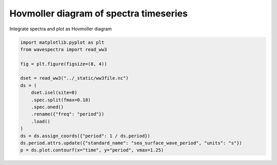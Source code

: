 .. only:: html

    .. note::
        :class: sphx-glr-download-link-note

        Click :ref:`here <sphx_glr_download_auto_gallery_plot_spectra_timeseries.py>`     to download the full example code
    .. rst-class:: sphx-glr-example-title

    .. _sphx_glr_auto_gallery_plot_spectra_timeseries.py:


Hovmoller diagram of spectra timeseries
=======================================

Integrate spectra and plot as Hovmoller diagram



.. image:: /auto_gallery/images/sphx_glr_plot_spectra_timeseries_001.png
    :alt: site = 1
    :class: sphx-glr-single-img






.. code-block:: default

    import matplotlib.pyplot as plt
    from wavespectra import read_ww3

    fig = plt.figure(figsize=(8, 4))

    dset = read_ww3("../_static/ww3file.nc")
    ds = (
        dset.isel(site=0)
        .spec.split(fmax=0.18)
        .spec.oned()
        .rename({"freq": "period"})
        .load()
    )
    ds = ds.assign_coords({"period": 1 / ds.period})
    ds.period.attrs.update({"standard_name": "sea_surface_wave_period", "units": "s"})
    p = ds.plot.contourf(x="time", y="period", vmax=1.25)


.. rst-class:: sphx-glr-timing

   **Total running time of the script:** ( 0 minutes  0.270 seconds)


.. _sphx_glr_download_auto_gallery_plot_spectra_timeseries.py:


.. only :: html

 .. container:: sphx-glr-footer
    :class: sphx-glr-footer-example



  .. container:: sphx-glr-download sphx-glr-download-python

     :download:`Download Python source code: plot_spectra_timeseries.py <plot_spectra_timeseries.py>`



  .. container:: sphx-glr-download sphx-glr-download-jupyter

     :download:`Download Jupyter notebook: plot_spectra_timeseries.ipynb <plot_spectra_timeseries.ipynb>`


.. only:: html

 .. rst-class:: sphx-glr-signature

    `Gallery generated by Sphinx-Gallery <https://sphinx-gallery.github.io>`_

